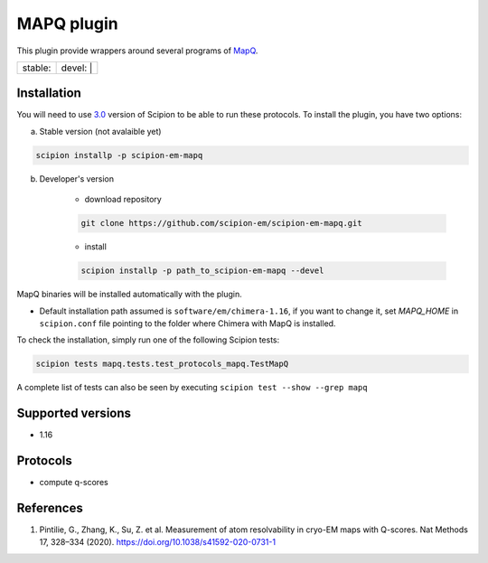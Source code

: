 ========================
MAPQ plugin
========================

This plugin provide wrappers around several programs of `MapQ <https://github.com/gregdp/mapq>`_.

+------------------+------------------+
| stable: |stable| | devel: | |devel| |
+------------------+------------------+

.. |stable| image:: http://scipion-test.cnb.csic.es:9980/badges/eman2_prod.svg
.. |devel| image:: http://scipion-test.cnb.csic.es:9980/badges/eman2_sdevel.svg


Installation
------------

You will need to use `3.0 <https://github.com/I2PC/scipion/releases/tag/V3.0.0>`_ version of Scipion to be able to run these protocols. To install the plugin, you have two options:

a) Stable version (not avalaible yet)

.. code-block::

    scipion installp -p scipion-em-mapq

b) Developer's version

    * download repository

    .. code-block::

        git clone https://github.com/scipion-em/scipion-em-mapq.git

    * install

    .. code-block::

        scipion installp -p path_to_scipion-em-mapq --devel

MapQ binaries will be installed automatically with the plugin.

* Default installation path assumed is ``software/em/chimera-1.16``, if you want to change it, set *MAPQ_HOME* in ``scipion.conf`` file pointing to the folder where Chimera with MapQ is installed.

To check the installation, simply run one of the following Scipion tests:

.. code-block::

   scipion tests mapq.tests.test_protocols_mapq.TestMapQ

A complete list of tests can also be seen by executing ``scipion test --show --grep mapq``

Supported versions
------------------

* 1.16

Protocols
---------

* compute q-scores

References
----------

1. Pintilie, G., Zhang, K., Su, Z. et al. Measurement of atom resolvability in cryo-EM maps with Q-scores. Nat Methods 17, 328–334 (2020). https://doi.org/10.1038/s41592-020-0731-1
